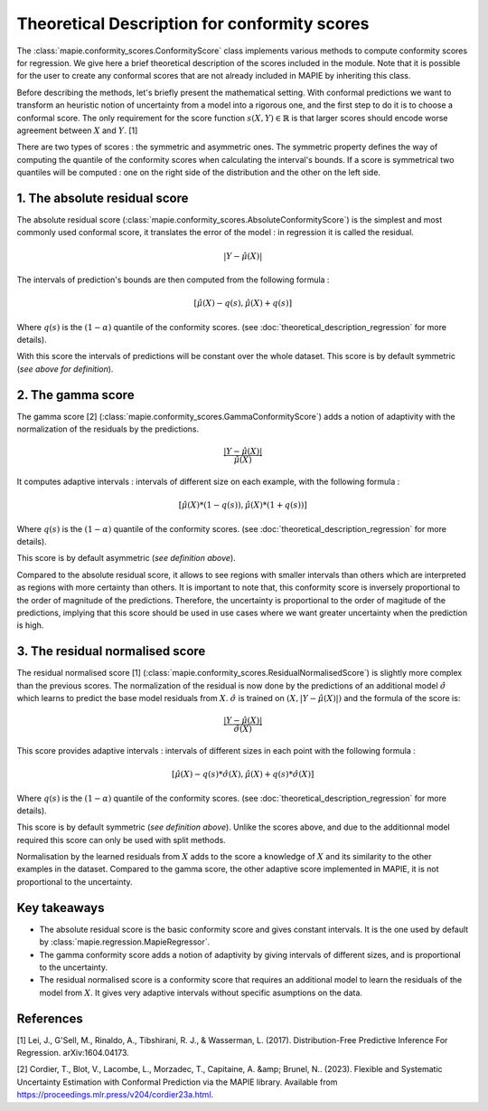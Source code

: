 .. title:: Theoretical Description : contents

.. _theoretical_description_conformity_scores:

=============================================
Theoretical Description for conformity scores
=============================================

The :class:`mapie.conformity_scores.ConformityScore` class implements various
methods to compute conformity scores for regression.
We give here a brief theoretical description of the scores included in the module.
Note that it is possible for the user to create any conformal scores that are not 
already included in MAPIE by inheriting this class.

Before describing the methods, let's briefly present the mathematical setting.
With conformal predictions we want to transform an heuristic notion of uncertainty
from a model into a rigorous one, and the first step to do it is to choose a conformal score.
The only requirement for the score function :math:`s(X, Y) \in \mathbb{R}` is
that larger scores should encode worse agreement between :math:`X` and :math:`Y`. [1]

There are two types of scores : the symmetric and asymmetric ones.
The symmetric property defines the way of computing the quantile of the conformity
scores when calculating the interval's bounds. If a score is symmetrical two
quantiles will be computed : one on the right side of the distribution
and the other on the left side.

1. The absolute residual score
==============================

The absolute residual score (:class:`mapie.conformity_scores.AbsoluteConformityScore`)
is the simplest and most commonly used conformal score, it translates the error
of the model : in regression it is called the residual.

.. math:: |Y-\hat{\mu}(X)|

The intervals of prediction's bounds are then computed from the following formula :

.. math:: [\hat{\mu}(X) - q(s), \hat{\mu}(X) + q(s)]

Where :math:`q(s)` is the :math:`(1-\alpha)` quantile of the conformity scores.
(see :doc:`theoretical_description_regression` for more details).

With this score the intervals of predictions will be constant over the whole dataset.
This score is by default symmetric (*see above for definition*).

2. The gamma score
==================

The gamma score [2] (:class:`mapie.conformity_scores.GammaConformityScore`) adds a
notion of adaptivity with the normalization of the residuals by the predictions.

.. math:: \frac{|Y-\hat{\mu}(X)|}{\hat{\mu}(X)}

It computes adaptive intervals : intervals of different size on each example, with
the following formula  :

.. math:: [\hat{\mu}(X) * (1 - q(s)), \hat{\mu}(X) * (1 + q(s))]

Where :math:`q(s)` is the :math:`(1-\alpha)` quantile of the conformity scores.
(see :doc:`theoretical_description_regression` for more details).

This score is by default asymmetric (*see definition above*).

Compared to the absolute residual score, it allows to see regions with smaller intervals
than others which are interpreted as regions with more certainty than others.
It is important to note that, this conformity score is inversely proportional to the
order of magnitude of the predictions. Therefore, the uncertainty is proportional to
the order of magitude of the predictions, implying that this score should be used
in use cases where we want greater uncertainty when the prediction is high.

3. The residual normalised score
=======================================

The residual normalised score [1] (:class:`mapie.conformity_scores.ResidualNormalisedScore`)
is slightly more complex than the previous scores.
The normalization of the residual is now done by the predictions of an additional model
:math:`\hat\sigma` which learns to predict the base model residuals from :math:`X`.
:math:`\hat\sigma` is trained on :math:`(X, |Y-\hat{\mu}(X)|)` and the formula of the score is:

.. math:: \frac{|Y-\hat{\mu}(X)|}{\hat{\sigma}(X)}

This score provides adaptive intervals : intervals of different sizes in each point
with the following formula :

.. math:: [\hat{\mu}(X) - q(s) * \hat{\sigma}(X), \hat{\mu}(X) + q(s) * \hat{\sigma}(X)]

Where :math:`q(s)` is the :math:`(1-\alpha)` quantile of the conformity scores.
(see :doc:`theoretical_description_regression` for more details).

This score is by default symmetric (*see definition above*). Unlike the scores above,
and due to the additionnal model required this score can only be used with split methods.

Normalisation by the learned residuals from :math:`X` adds to the score a knowledge of
:math:`X` and its similarity to the other examples in the dataset.
Compared to the gamma score, the other adaptive score implemented in MAPIE,
it is not proportional to the uncertainty.


Key takeaways
=============

- The absolute residual score is the basic conformity score and gives constant intervals. It is the one used by default by :class:`mapie.regression.MapieRegressor`.
- The gamma conformity score adds a notion of adaptivity by giving intervals of different sizes,
  and is proportional to the uncertainty.
- The residual normalised score is a conformity score that requires an additional model
  to learn the residuals of the model from :math:`X`. It gives very adaptive intervals
  without specific asumptions on the data.

References
==========

[1] Lei, J., G'Sell, M., Rinaldo, A., Tibshirani, R. J., & Wasserman, L. (2017). Distribution-Free
Predictive Inference For Regression. arXiv:1604.04173.

[2] Cordier, T., Blot, V., Lacombe, L., Morzadec, T., Capitaine, A. &amp; Brunel, N.. (2023).
Flexible and Systematic Uncertainty Estimation with Conformal Prediction via the MAPIE library.
Available from https://proceedings.mlr.press/v204/cordier23a.html.
